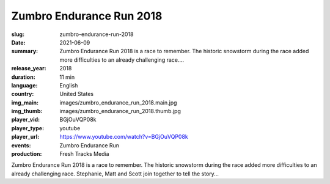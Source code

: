Zumbro Endurance Run 2018
#########################

:slug: zumbro-endurance-run-2018
:date: 2021-06-09
:summary: Zumbro Endurance Run 2018 is a race to remember. The historic snowstorm during the race added more difficulties to an already challenging race....
:release_year: 2018
:duration: 11 min
:language: English
:country: United States
:img_main: images/zumbro_endurance_run_2018.main.jpg
:img_thumb: images/zumbro_endurance_run_2018.thumb.jpg
:player_vid: BGjOuVQP08k
:player_type: youtube
:player_url: https://www.youtube.com/watch?v=BGjOuVQP08k
:events: Zumbro Endurance Run
:production: Fresh Tracks Media

Zumbro Endurance Run 2018 is a race to remember. The historic snowstorm during the race added more difficulties to an already challenging race. Stephanie, Matt and Scott join together to tell the story...
